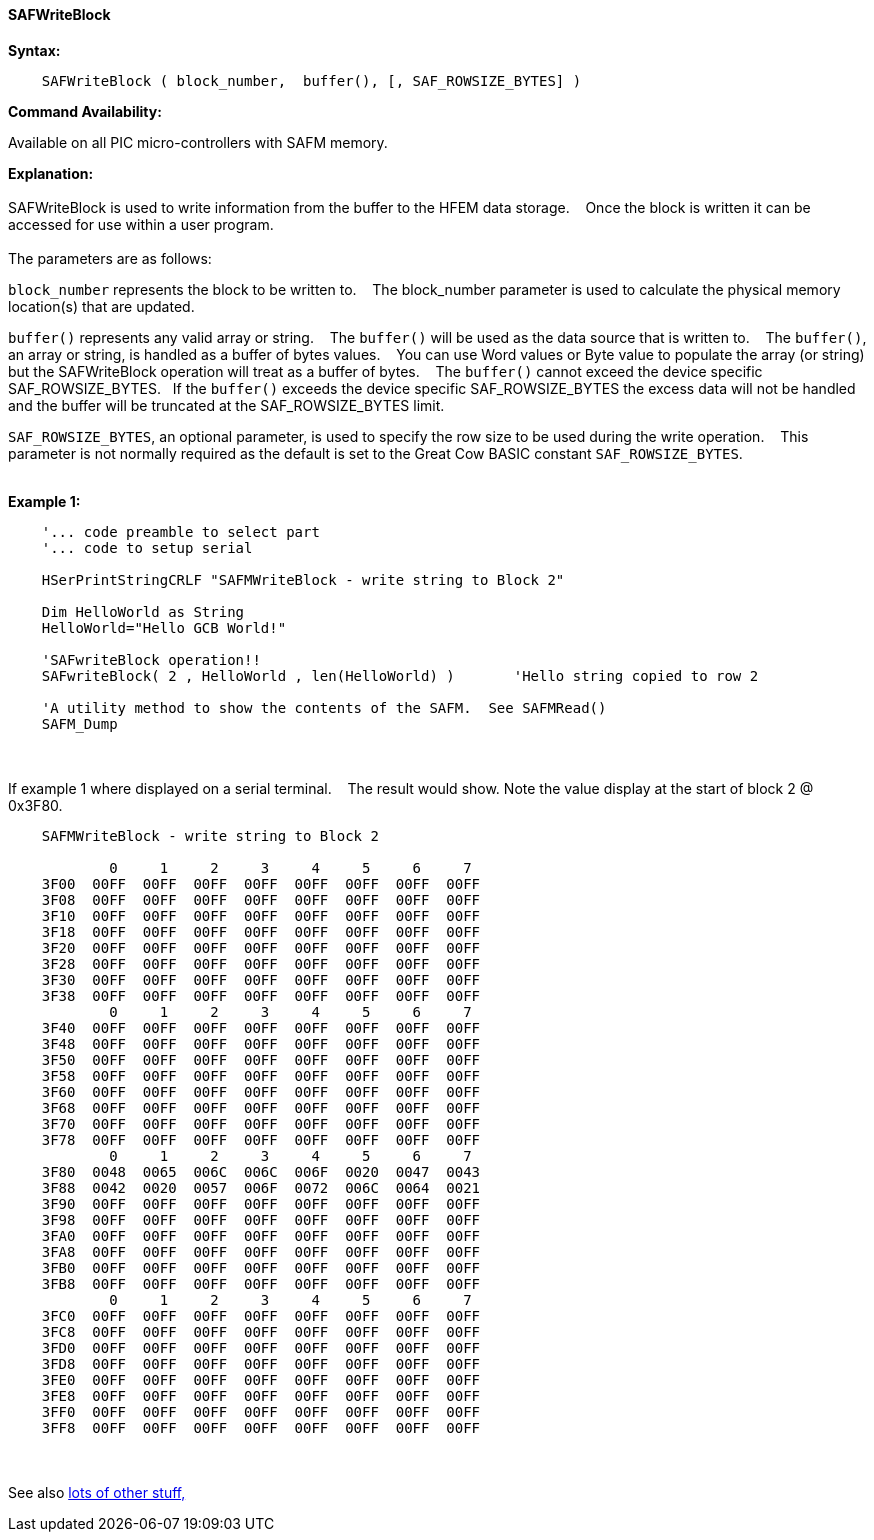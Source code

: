 ==== SAFWriteBlock


*Syntax:*
[subs="quotes"]
----
    SAFWriteBlock ( block_number,  buffer(), [, SAF_ROWSIZE_BYTES] )
----
*Command Availability:*

Available on all PIC micro-controllers with SAFM memory.

*Explanation:*
{empty} +
{empty} +
SAFWriteBlock is used to write information from the buffer to the HFEM data storage.&#160;&#160;&#160;
Once the block is written  it can be accessed for use within a user program.
{empty} +
{empty} +
The parameters are as follows:

`block_number` represents the block to be written to.&#160;&#160;&#160;
The block_number parameter is used to calculate the physical memory location(s) that are updated.

`buffer()` represents any valid array or string.&#160;&#160;&#160;
The `buffer()` will be used as the data source that is written to.&#160;&#160;&#160;
The  `buffer()`, an array or string, is handled as a buffer of bytes values.&#160;&#160;&#160;
You can use Word values or Byte value to populate the array (or string) but the SAFWriteBlock operation will treat as a buffer of bytes.&#160;&#160;&#160;
The `buffer()` cannot exceed the device specific SAF_ROWSIZE_BYTES.&#160;&#160;&#160;If the `buffer()` exceeds the device specific SAF_ROWSIZE_BYTES the excess data will not be handled and the buffer will be truncated at the SAF_ROWSIZE_BYTES limit.

`SAF_ROWSIZE_BYTES`, an optional parameter, is used to specify the row size to be used during the write operation.&#160;&#160;&#160;
This parameter  is not normally required as the default is set to the Great Cow BASIC constant `SAF_ROWSIZE_BYTES`.
{empty} +
{empty} +

*Example 1:*
----
    '... code preamble to select part
    '... code to setup serial

    HSerPrintStringCRLF "SAFMWriteBlock - write string to Block 2"

    Dim HelloWorld as String
    HelloWorld="Hello GCB World!"

    'SAFwriteBlock operation!!
    SAFwriteBlock( 2 , HelloWorld , len(HelloWorld) )       'Hello string copied to row 2

    'A utility method to show the contents of the SAFM.  See SAFMRead()
    SAFM_Dump

----

{empty} +
{empty} +
If example 1 where displayed on a serial terminal.&#160;&#160;&#160;
The result would show. Note the value display at the start of block 2 @ 0x3F80.
----


    SAFMWriteBlock - write string to Block 2

            0     1     2     3     4     5     6     7
    3F00  00FF  00FF  00FF  00FF  00FF  00FF  00FF  00FF
    3F08  00FF  00FF  00FF  00FF  00FF  00FF  00FF  00FF
    3F10  00FF  00FF  00FF  00FF  00FF  00FF  00FF  00FF
    3F18  00FF  00FF  00FF  00FF  00FF  00FF  00FF  00FF
    3F20  00FF  00FF  00FF  00FF  00FF  00FF  00FF  00FF
    3F28  00FF  00FF  00FF  00FF  00FF  00FF  00FF  00FF
    3F30  00FF  00FF  00FF  00FF  00FF  00FF  00FF  00FF
    3F38  00FF  00FF  00FF  00FF  00FF  00FF  00FF  00FF
            0     1     2     3     4     5     6     7
    3F40  00FF  00FF  00FF  00FF  00FF  00FF  00FF  00FF
    3F48  00FF  00FF  00FF  00FF  00FF  00FF  00FF  00FF
    3F50  00FF  00FF  00FF  00FF  00FF  00FF  00FF  00FF
    3F58  00FF  00FF  00FF  00FF  00FF  00FF  00FF  00FF
    3F60  00FF  00FF  00FF  00FF  00FF  00FF  00FF  00FF
    3F68  00FF  00FF  00FF  00FF  00FF  00FF  00FF  00FF
    3F70  00FF  00FF  00FF  00FF  00FF  00FF  00FF  00FF
    3F78  00FF  00FF  00FF  00FF  00FF  00FF  00FF  00FF
            0     1     2     3     4     5     6     7
    3F80  0048  0065  006C  006C  006F  0020  0047  0043
    3F88  0042  0020  0057  006F  0072  006C  0064  0021
    3F90  00FF  00FF  00FF  00FF  00FF  00FF  00FF  00FF
    3F98  00FF  00FF  00FF  00FF  00FF  00FF  00FF  00FF
    3FA0  00FF  00FF  00FF  00FF  00FF  00FF  00FF  00FF
    3FA8  00FF  00FF  00FF  00FF  00FF  00FF  00FF  00FF
    3FB0  00FF  00FF  00FF  00FF  00FF  00FF  00FF  00FF
    3FB8  00FF  00FF  00FF  00FF  00FF  00FF  00FF  00FF
            0     1     2     3     4     5     6     7
    3FC0  00FF  00FF  00FF  00FF  00FF  00FF  00FF  00FF
    3FC8  00FF  00FF  00FF  00FF  00FF  00FF  00FF  00FF
    3FD0  00FF  00FF  00FF  00FF  00FF  00FF  00FF  00FF
    3FD8  00FF  00FF  00FF  00FF  00FF  00FF  00FF  00FF
    3FE0  00FF  00FF  00FF  00FF  00FF  00FF  00FF  00FF
    3FE8  00FF  00FF  00FF  00FF  00FF  00FF  00FF  00FF
    3FF0  00FF  00FF  00FF  00FF  00FF  00FF  00FF  00FF
    3FF8  00FF  00FF  00FF  00FF  00FF  00FF  00FF  00FF

----
{empty} +
{empty} +
See also <<lots of other stuff,lots of other stuff,>>

